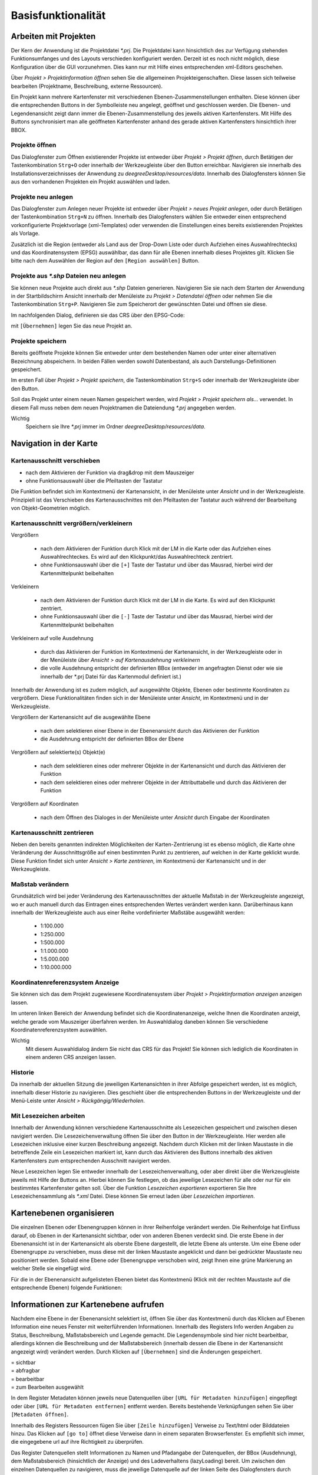 ﻿=====================
Basisfunktionalität
=====================

----------------------
Arbeiten mit Projekten
----------------------

Der Kern der Anwendung ist die Projektdatei *\*.prj*. Die Projektdatei kann hinsichtlich des zur Verfügung stehenden Funktionsumfanges und des Layouts verschieden konfiguriert werden. Derzeit ist es noch nicht möglich, diese Konfiguration über die GUI vorzunehmen. Dies kann nur mit Hilfe eines entsprechenden xml-Editors geschehen.

Über *Projekt > Projektinformation öffnen* sehen Sie die allgemeinen Projekteigenschaften. Diese lassen sich teilweise bearbeiten (Projektname, Beschreibung, externe Ressourcen).	

.. image:: images/projektinfo.png
	:align: center

Ein Projekt kann mehrere Kartenfenster mit verschiedenen Ebenen-Zusammenstellungen enthalten. Diese können über die entsprechenden Buttons in der Symbolleiste |mapwindow_add| neu angelegt, |mapwindow_open| geöffnet und |mapwindow_delete| geschlossen werden. Die Ebenen- und Legendenansicht zeigt dann immer die Ebenen-Zusammenstellung des jeweils aktiven Kartenfensters. Mit Hilfe des |mapwindow_syn| Buttons synchronisiert man alle geöffneten Kartenfenster anhand des gerade aktiven Kartenfensters hinsichtlich ihrer BBOX.

.. |mapwindow_add| image:: images/mapwindow_add.png
.. |mapwindow_open| image:: images/mapwindow_open.png
.. |mapwindow_delete| image:: images/mapwindow_delete.png
.. |mapwindow_syn| image:: images/mapwindow_syn.png

Projekte öffnen
^^^^^^^^^^^^^^^

Das Dialogfenster zum Öffnen existierender Projekte ist entweder über *Projekt > Projekt öffnen*, durch Betätigen der Tastenkombination ``Strg+O`` oder innerhalb der Werkzeugleiste über den |open| Button erreichbar. Navigieren sie innerhalb des Installationsverzeichnisses der Anwendung zu *deegreeDesktop/resources/data*. Innerhalb des Dialogfensters können Sie aus den vorhandenen Projekten ein Projekt auswählen und laden.

.. |open| image:: images/open.png

Projekte neu anlegen
^^^^^^^^^^^^^^^^^^^^^

Das Dialogfenster zum Anlegen neuer Projekte ist entweder über *Projekt >* |newProjectOpen| *neues Projekt anlegen*, oder durch Betätigen der Tastenkombination ``Strg+N`` zu öffnen. Innerhalb des Dialogfensters wählen Sie entweder einen entsprechend vorkonfigurierte Projektvorlage (xml-Templates) oder verwenden die Einstellungen eines bereits existierenden Projektes als Vorlage. 

.. image:: images/newProject.png
	:align: center
		
Zusätzlich ist die Region (entweder als Land aus der Drop-Down Liste oder durch Aufziehen eines Auswahlrechtecks) und das Koordinatensystem (EPSG) auswählbar, das dann für alle Ebenen innerhalb dieses Projektes gilt. Klicken Sie bitte nach dem Auswählen der Region auf den ``[Region auswählen]`` Button.


.. |newProjectOpen| image:: images/newProjectOpen.png


Projekte aus *\*.shp* Dateien neu anlegen
^^^^^^^^^^^^^^^^^^^^^^^^^^^^^^^^^^^^^^^^^
Sie können neue Projekte auch direkt aus *\*.shp* Dateien generieren. Navigieren Sie sie nach dem Starten der Anwendung in der Startbildschirm Ansicht innerhalb der Menüleiste zu *Projekt > Datendatei öffnen* oder nehmen Sie die Tastenkombination ``Strg+P``. Navigieren Sie zum Speicherort der gewünschten Datei und öffnen sie diese.

Im nachfolgenden Dialog, definieren sie das CRS über den EPSG-Code:

.. image:: images/auswahldialog.png
	:align: center

mit ``[Übernehmen]`` legen Sie das neue Projekt an.


Projekte speichern
^^^^^^^^^^^^^^^^^^
Bereits geöffnete Projekte können Sie entweder unter dem bestehenden Namen oder unter einer alternativen Bezeichnung abspeichern. 
In beiden Fällen werden sowohl Datenbestand, als auch Darstellungs-Definitionen gespeichert.

Im ersten Fall über *Projekt > Projekt speichern*, die Tastenkombination ``Strg+S`` oder innerhalb der Werkzeugleiste über den |save| Button.	

Soll das Projekt unter einem neuen Namen gespeichert werden, wird  *Projekt >* |save_as| *Projekt speichern als...* verwendet. In diesem Fall muss neben dem neuen Projektnamen die Dateiendung *\*.prj* angegeben werden. 

Wichtig
	Speichern sie Ihre *\*.prj* immer im Ordner *deegreeDesktop/resources/data*. 

.. |save| image:: images/save.png
.. |save_as| image:: images/save_as.png


-----------------------
Navigation in der Karte
-----------------------

Kartenausschnitt verschieben 
^^^^^^^^^^^^^^^^^^^^^^^^^^^^
- nach dem Aktivieren der Funktion |pan| via drag&drop mit dem Mauszeiger
- ohne Funktionsauswahl über die Pfeiltasten der Tastatur 

.. |pan| image:: images/pan.png 

Die Funktion befindet sich im Kontextmenü der Kartenansicht, in der Menüleiste unter *Ansicht* und in der Werkzeugleiste. 
Prinzipiell ist das Verschieben des Kartenausschnittes mit den Pfeiltasten der Tastatur auch während der Bearbeitung von Objekt-Geometrien möglich.


Kartenausschnitt vergrößern/verkleinern
^^^^^^^^^^^^^^^^^^^^^^^^^^^^^^^^^^^^^^^
Vergrößern 

	- nach dem Aktivieren der |zoomin| Funktion durch Klick mit der LM in die Karte oder das Aufziehen eines Auswahlrechteckes. Es wird auf den Klickpunkt/das Auswahlrechteck zentriert.
	- ohne Funktionsauswahl über die ``[+]`` Taste der Tastatur und über das Mausrad, hierbei wird der Kartenmittelpunkt beibehalten

Verkleinern

	- nach dem Aktivieren der |zoomout| Funktion durch Klick mit der LM in die Karte. Es wird auf den Klickpunkt zentriert.
	- ohne Funktionsauswahl über die ``[-]`` Taste der Tastatur und über das Mausrad, hierbei wird der Kartenmittelpunkt beibehalten

Verkleinern auf volle Ausdehnung

	- durch das Aktivieren der  |fullext| Funktion im Kontextmenü der Kartenansicht, in der Werkzeugleiste oder in der Menüleiste über *Ansicht > auf Kartenausdehnung verkleinern* 
	- die volle Ausdehnung entspricht der definierten BBox (entweder im angefragten Dienst oder wie sie innerhalb der *.prj Datei für das Kartenmodul definiert ist.)

Innerhalb der Anwendung ist es zudem möglich, auf ausgewählte Objekte, Ebenen  oder bestimmte Koordinaten zu vergrößern. Diese Funktionalitäten finden sich in der Menüleiste unter *Ansicht*, im Kontextmenü und in der Werkzeugleiste.

Vergrößern der Kartenansicht auf die ausgewählte Ebene  

	- nach dem selektieren einer Ebene in der Ebenenansicht durch das Aktivieren der Funktion |zoomlayer|
	- die Ausdehnung entspricht der definierten BBox der Ebene

Vergrößern auf selektierte(s) Objekt(e) 

	- nach dem selektieren eines oder mehrerer Objekte in der Kartenansicht und durch das Aktivieren der Funktion |zoomtofeature|
	- nach dem selektieren eines oder mehrerer Objekte in der Attributtabelle und durch das Aktivieren der Funktion |lupe| 

Vergrößern auf Koordinaten 

	- nach dem Öffnen des Dialoges |zoombycoord| in der Menüleiste unter *Ansicht* durch Eingabe der Koordinaten 


.. |zoomin| image:: images/zoom_in.png
.. |zoomout| image:: images/zoom_out.png
.. |fullext| image:: images/zoomtofullextent.png 
.. |zoomlayer| image:: images/zoomToLayers.png
.. |zoomtofeature| image:: images/zoomtofeature.png
.. |zoombycoord| image:: images/zoombycoord.png
.. |lupe| image:: images/lupe.png

Kartenausschnitt zentrieren
^^^^^^^^^^^^^^^^^^^^^^^^^^^
Neben den bereits genannten indirekten Möglichkeiten der Karten-Zentrierung ist es ebenso möglich, die Karte ohne Veränderung der Ausschnittsgröße auf einen bestimmten Punkt zu zentrieren, auf  welchen in der Karte geklickt wurde. Diese Funktion findet sich unter  *Ansicht >* |center|  *Karte zentrieren*, im Kontextmenü der Kartenansicht und in der Werkzeugleiste.

.. |center| image:: images/center.png

Maßstab verändern
^^^^^^^^^^^^^^^^^
Grundsätzlich wird bei jeder Veränderung des Kartenausschnittes der aktuelle Maßstab in der Werkzeugleiste angezeigt, wo er auch manuell durch das Eintragen eines entsprechenden Wertes verändert werden kann. 
Darüberhinaus kann innerhalb der Werkzeugleiste auch aus einer Reihe vordefinierter Maßstäbe ausgewählt werden:
	- 1:100.000
	- 1:250.000
	- 1:500.000
	- 1:1.000.000
	- 1:5.000.000
	- 1:10.000.000
	

Koordinatenreferenzsystem Anzeige
^^^^^^^^^^^^^^^^^^^^^^^^^^^^^^^^^^^
Sie können sich das dem Projekt zugewiesene Koordinatensystem über *Projekt > Projektinformation anzeigen* anzeigen lassen.

Im unteren linken Bereich der Anwendung befindet sich die Koordinatenanzeige, welche Ihnen die Koordinaten anzeigt, welche gerade vom Mauszeiger überfahren werden. Im Auswahldialog daneben können Sie verschiedene Koordinatenreferenzsystem auswählen. 

.. image:: images/crs.png
	:align: center

Wichtig
	Mit diesem Auswahldialog ändern Sie nicht das CRS für das Projekt! Sie können sich lediglich die Koordinaten in einem anderen CRS anzeigen lassen.
	
	
Historie
^^^^^^^^
Da innerhalb der aktuellen Sitzung die jeweiligen Kartenansichten in ihrer Abfolge gespeichert werden, ist es möglich, innerhalb dieser Historie zu navigieren. Dies geschieht über die entsprechenden Buttons |arrow_left| |arrow_right| in der Werkzeugleiste und der Menü-Leiste unter *Ansicht > Rückgängig/Wiederholen*.

.. |arrow_right| image:: images/arrow_right.png
.. |arrow_left| image:: images/arrow_left.png


Mit Lesezeichen arbeiten
^^^^^^^^^^^^^^^^^^^^^^^^
Innerhalb der Anwendung können verschiedene Kartenausschnitte als Lesezeichen gespeichert und zwischen diesen navigiert werden. Die Lesezeichenverwaltung öffnen Sie über den |bookmark| Button in der Werkzeugleiste. Hier werden alle Lesezeichen inklusive einer kurzen Beschreibung angezeigt. Nachdem durch Klicken mit der linken Maustaste in die betreffende Zeile ein Lesezeichen markiert ist, kann durch das Aktivieren des |bookmark_show| Buttons innerhalb des aktiven  Kartenfensters zum entsprechenden Ausschnitt navigiert werden. 

Neue Lesezeichen legen Sie entweder innerhalb der Lesezeichenverwaltung, oder aber direkt über die Werkzeugleiste jeweils mit Hilfe der |bookmark_add| Buttons an. Hierbei können Sie festlegen,  ob das jeweilige Lesezeichen für alle oder nur für ein bestimmtes Kartenfenster gelten soll.
Über die Funktion |bookmark_export| *Lesezeichen exportieren* exportieren Sie Ihre Lesezeichensammlung als *\*.xml* Datei. Diese können Sie erneut laden über |bookmark_import| *Lesezeichen importieren*.

.. |bookmark| image:: images/bookmark.png
.. |bookmark_show| image:: images/bookmark_show.png
.. |bookmark_add| image:: images/bookmark_add.png
.. |bookmark_export| image:: images/bookmark_export.png
.. |bookmark_import| image:: images/bookmark_import.png


-------------------------
Kartenebenen organisieren
-------------------------

Die einzelnen Ebenen oder Ebenengruppen können in ihrer Reihenfolge verändert werden. Die Reihen­folge hat Einfluss darauf, ob Ebenen in der Kartenansicht sichtbar, oder von anderen Ebe­nen ver­deckt sind. Die erste Ebene in der Ebenenansicht ist in der Kartenan­sicht als oberste Ebene dargestellt, die letzte Ebene als unterste. Um eine Ebene oder Ebenengruppe zu verschie­ben, muss diese mit der linken Maustaste angeklickt und dann bei gedrückter Maustaste neu position­iert werden.	 
Sobald eine Ebene oder Ebenengruppe verschoben wird, zeigt Ihnen eine grüne Markierung an welcher Stelle sie eingefügt wird.

Für die in der Ebenenansicht aufgelisteten Ebenen bietet das Kontextmenü (Klick mit der rechten Maustaste auf die entsprechende Ebenen) folgende Funktionen:	

.. image:: images/ebenenkontext.png
	:align: center

	
--------------------------------------
Informationen zur Kartenebene aufrufen
--------------------------------------
Nachdem eine Ebene in der Ebenenansicht selektiert ist, öffnen Sie über das Kontextmenü durch das Klicken auf |layerinfo| Ebenen Information eine neues Fenster mit weiterführenden Informationen.	 
Innerhalb des Registers Info werden Angaben zu Status, Beschreibung, Maß­stabsbereich und Le­gende gemacht. Die Legendensymbole sind hier nicht bearbeitbar, allerdings können die Beschrei­bung und der Maßstabsbereich (innerhalb dessen die Ebene in der Kartenansicht angezeigt wird) verändert werden. Durch Klicken auf ``[Über­nehmen]`` sind die Änderungen gespeichert.	

| = sichtbar   
| = abfragbar   
| = bearbeitbar   
| = zum Bearbeiten ausgewählt

In dem Register Metadaten können jeweils neue Datenquellen über ``[URL für Metadaten hinzu­fügen]`` ein­gepflegt oder über ``[URL für Metadaten entfernen]`` entfernt werden. Bereits beste­hende Verknüpfungen sehen Sie über ``[Metadaten öffnen]``.


Innerhalb des Registers Ressourcen fügen Sie über ``[Zeile hinzufügen]``  Verweise zu Text/html oder Bilddatei­en hinzu. Das Klicken auf ``[go to]`` öffnet diese Verweise dann in einem separaten Brow­serfenster. Es empfiehlt sich immer, die eingegebene url auf ihre Richtigkeit zu überprüfen.

Das Register Datenquellen stellt Informationen zu Namen und Pfadangabe der Da­tenquellen, der BBox (Ausdehnung), dem Maßstabsbereich (hinsichtlich der Anzeige) und des La­deverhaltens (lazyLoading) bereit.	 
Um zwischen den einzelnen Datenquellen zu navigieren, muss die je­weilige Datenquelle auf der linken Seite des Dialogfensters durch Anklicken ausgewählt werden.	

Innerhalb des Registers Statistik  be­steht die Möglichkeit eine er­weiterte Berechnung der statisti­schen Angaben für diese Ebene durch­zuführen. Hierfür klicken Sie auf den Button ``[Erweiterte Ebe­nen-Statistik berechnen]``.


.. |layerinfo| image:: images/layerinfo.png
.. |map_copy| image:: images/map_copy.png
.. |map_copy| image:: images/map_copy.png
.. |map_copy| image:: images/map_copy.png
.. |map_copy| image:: images/map_copy.png


-------------------
Legende bearbeiten
-------------------

Die Legende kann als Bilddatei exportiert werden. Hierzu das Kontextmenü aufrufen und entweder |legend_copy| *Legende als Bild kopieren* oder |legend_export| *Legende als Bild exportieren* wählen. 

Jedes Legendensymbol kann durch eine eigene Graphik ersetzt werden. Hierfür mit der linken Maustaste das entsprechende Symbol anklicken. In dem sich anschließend öffnenen Dialog zum Speicherort der gewünschten Graphik navigieren und diese laden. Die neue Graphik hat keinen Einfluß auf die Darstellung nnerhalb der Kartenansicht, sondern wird nur beim Drucken der Karte (sofern die ausgabe der Legend egewünscht wird) berücksichtigt.

.. |legend_copy| image:: images/legend_copy.png 
.. |legend_export| image:: images/legend_export.png 

-------------------------
Kartenansicht exportieren
-------------------------
 
Die Kartenansicht kann als Bilddatei exportiert werden. Hierzu innerhalb der Menüleiste über Projekt  zu  |map_copy| *Karte als Bild kopieren* / |map_export| *Karte als Bild exportieren* navigieren. 	


.. |map_copy| image:: images/map_copy.png 
.. |map_export| image:: images/map_export.png 


-------------------------
Projekte speichern
-------------------------
Projekte können in der Menüleiste unter *Projekt* über |save| *Projekt speichern* oder mit anderem Namen über |save_as| *Projekt speichern als ..*  gespeichert werden.

.. |save| image:: images/s_save.png
.. |save_as| image:: images/s_save_as.png

Wichtig
	Arbeits-Ebenen die z.B. durch Verschneidungen etc. erzeugt und nicht exportiert wurden gehen verloren. 

-------------------------
Daten speichern
-------------------------
Datenbank/wfs

Editierte Daten (Sachdaten, Geometrie) werden nicht automatisch in die Datenquelle zurückgeschrieben wenn die *\*.prj* Datei gespeichert und/oder geschlossen wird. Die Daten müssen durch |commit_selected| *ausgewählte Ebene speichern* / |commit_all|  *alle Ebenen speichern*  in die jeweilige Datenquelle zurückgeschrieben werden. 
Erstellte Stylevorschriften werden dabei nicht in die Datenquelle zurückgeschrieben, sondern in der *\*.prj* Datei gespeichert. 

*\*.shp*

Editierte Daten (Sachdaten, Geometrie) werden durch das Speichern und Schließen des Projektes gespeichert.
	
.. |commit_all| image:: images/commit_all.png
.. |commit_selected| image:: images/commit_selected.png


